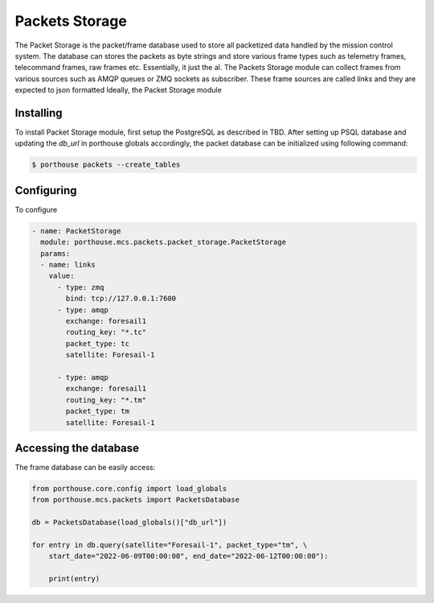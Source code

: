 
Packets Storage
###############

The Packet Storage is the packet/frame database used to store all packetized data handled by the mission control system.
The database can stores the packets as byte strings and store various frame types such as telemetry frames, telecommand frames, raw frames etc. Essentially, it just the al. The Packets Storage module can collect frames from various sources such as AMQP queues or ZMQ sockets as subscriber. These frame sources are called `links` and they are expected to json formatted
Ideally, the Packet Storage module




Installing
----------

To install Packet Storage module, first setup the PostgreSQL as described in TBD.
After setting up PSQL database and updating the `db_url` in porthouse globals accordingly, the packet database can be initialized using following command:

.. code-block:: bash

    $ porthouse packets --create_tables


Configuring
-----------

To configure

.. code-block:: yaml

    - name: PacketStorage
      module: porthouse.mcs.packets.packet_storage.PacketStorage
      params:
      - name: links
        value:
          - type: zmq
            bind: tcp://127.0.0.1:7600
          - type: amqp
            exchange: foresail1
            routing_key: "*.tc"
            packet_type: tc
            satellite: Foresail-1

          - type: amqp
            exchange: foresail1
            routing_key: "*.tm"
            packet_type: tm
            satellite: Foresail-1


Accessing the database
----------------------

The frame database can be easily access:

.. code-block:: python

    from porthouse.core.config import load_globals
    from porthouse.mcs.packets import PacketsDatabase

    db = PacketsDatabase(load_globals()["db_url"])

    for entry in db.query(satellite="Foresail-1", packet_type="tm", \
        start_date="2022-06-09T00:00:00", end_date="2022-06-12T00:00:00"):

        print(entry)




